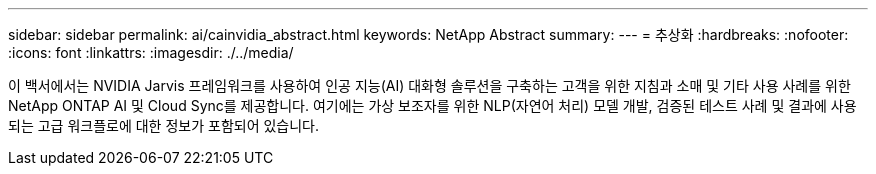 ---
sidebar: sidebar 
permalink: ai/cainvidia_abstract.html 
keywords: NetApp Abstract 
summary:  
---
= 추상화
:hardbreaks:
:nofooter: 
:icons: font
:linkattrs: 
:imagesdir: ./../media/


[role="lead"]
이 백서에서는 NVIDIA Jarvis 프레임워크를 사용하여 인공 지능(AI) 대화형 솔루션을 구축하는 고객을 위한 지침과 소매 및 기타 사용 사례를 위한 NetApp ONTAP AI 및 Cloud Sync를 제공합니다. 여기에는 가상 보조자를 위한 NLP(자연어 처리) 모델 개발, 검증된 테스트 사례 및 결과에 사용되는 고급 워크플로에 대한 정보가 포함되어 있습니다.
